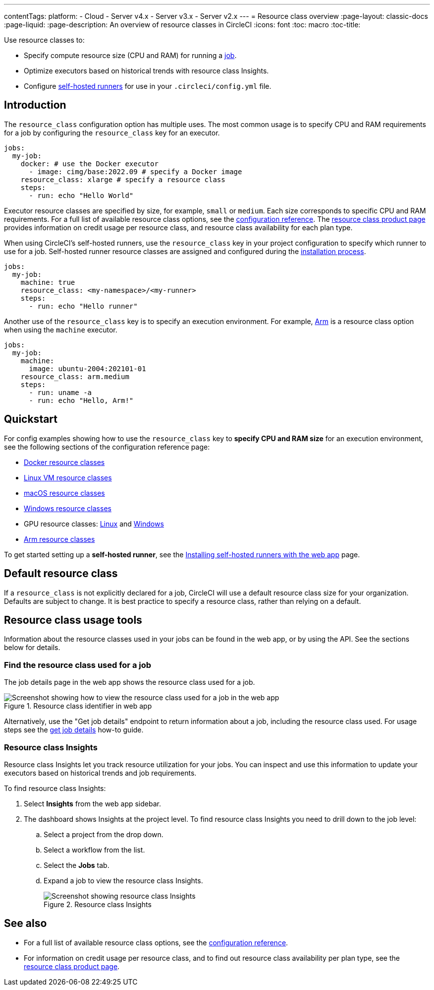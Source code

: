 ---
contentTags: 
  platform:
  - Cloud
  - Server v4.x
  - Server v3.x
  - Server v2.x
---
= Resource class overview
:page-layout: classic-docs
:page-liquid:
:page-description: An overview of resource classes in CircleCI
:icons: font
:toc: macro
:toc-title:

Use resource classes to:

* Specify compute resource size (CPU and RAM) for running a link:/docs/concepts/#jobs[job].
* Optimize executors based on historical trends with resource class Insights.
* Configure link:/docs/runner-concepts/#namespaces-and-resource-classes[self-hosted runners] for use in your `.circleci/config.yml` file.

[#introduction]
== Introduction 

The `resource_class` configuration option has multiple uses. The most common usage is to specify CPU and RAM requirements for a job by configuring the `resource_class` key for an executor. 

[source,yaml]
----
jobs:
  my-job:
    docker: # use the Docker executor
      - image: cimg/base:2022.09 # specify a Docker image
    resource_class: xlarge # specify a resource class
    steps:
      - run: echo "Hello World"
----

Executor resource classes are specified by size, for example, `small` or `medium`. Each size corresponds to specific CPU and RAM requirements. For a full list of available resource class options, see the link:/docs/configuration-reference/#resourceclass[configuration reference]. The link:https://circleci.com/product/features/resource-classes[resource class product page] provides information on credit usage per resource class, and resource class availability for each plan type.

When using CircleCI's self-hosted runners, use the `resource_class` key in your project configuration to specify which runner to use for a job. Self-hosted runner resource classes are assigned and configured during the link:/docs/runner-installation/[installation process].

[source,yaml]
----
jobs:
  my-job:
    machine: true
    resource_class: <my-namespace>/<my-runner>
    steps:
      - run: echo "Hello runner"
----

Another use of the `resource_class` key is to specify an execution environment. For example, link:/docs/using-arm[Arm] is a resource class option when using the `machine` executor.

[source,yaml]
----
jobs:
  my-job:
    machine:
      image: ubuntu-2004:202101-01
    resource_class: arm.medium
    steps:
      - run: uname -a
      - run: echo "Hello, Arm!"
----

[#quickstart]
== Quickstart

For config examples showing how to use the `resource_class` key to **specify CPU and RAM size** for an execution environment, see the following sections of the configuration reference page:

* link:/docs/configuration-reference/#docker-execution-environment[Docker resource classes]
* link:/docs/configuration-reference/#linuxvm-execution-environment[Linux VM resource classes]
* link:/docs/configuration-reference/#macos-execution-environment[macOS resource classes]
* link:/docs/configuration-reference/#windows-execution-environment[Windows resource classes]
* GPU resource classes: link:/docs/configuration-reference/#gpu-execution-environment-linux[Linux] and link:/docs/configuration-reference/#gpu-execution-environment-windows[Windows]
* link:/docs/configuration-reference/#arm-execution-environment-linux[Arm resource classes]

To get started setting up a **self-hosted runner**, see the link:/docs/runner-installation[Installing self-hosted runners with the web app] page.

[#default-resource-class]
== Default resource class

If a `resource_class` is not explicitly declared for a job, CircleCI will use a default resource class size for your organization. Defaults are subject to change. It is best practice to specify a resource class, rather than relying on a default.

[#resource-class-usage-tools]
== Resource class usage tools

Information about the resource classes used in your jobs can be found in the web app, or by using the API. See the sections below for details.

=== Find the resource class used for a job

The job details page in the web app shows the resource class used for a job.

.Resource class identifier in web app
image::resource-class-job.png[Screenshot showing how to view the resource class used for a job in the web app]

Alternatively, use the "Get job details" endpoint to return information about a job, including the resource class used. For usage steps see the link:/docs/api-developers-guide/#get-job-details[get job details] how-to guide.

=== Resource class Insights

Resource class Insights let you track resource utilization for your jobs. You can inspect and use this information to update your executors based on historical trends and job requirements.

To find resource class Insights:

. Select **Insights** from the web app sidebar.
. The dashboard shows Insights at the project level. To find resource class Insights you need to drill down to the job level:
.. Select a project from the drop down.
.. Select a workflow from the list.
.. Select the **Jobs** tab.
.. Expand a job to view the resource class Insights.
+
.Resource class Insights
image::resource-class-insights.png[Screenshot showing resource class Insights]

[#see-also]
== See also

* For a full list of available resource class options, see the link:/docs/configuration-reference/#resourceclass[configuration reference].
* For information on credit usage per resource class, and to find out resource class availability per plan type, see the link:https://circleci.com/product/features/resource-classes[resource class product page].